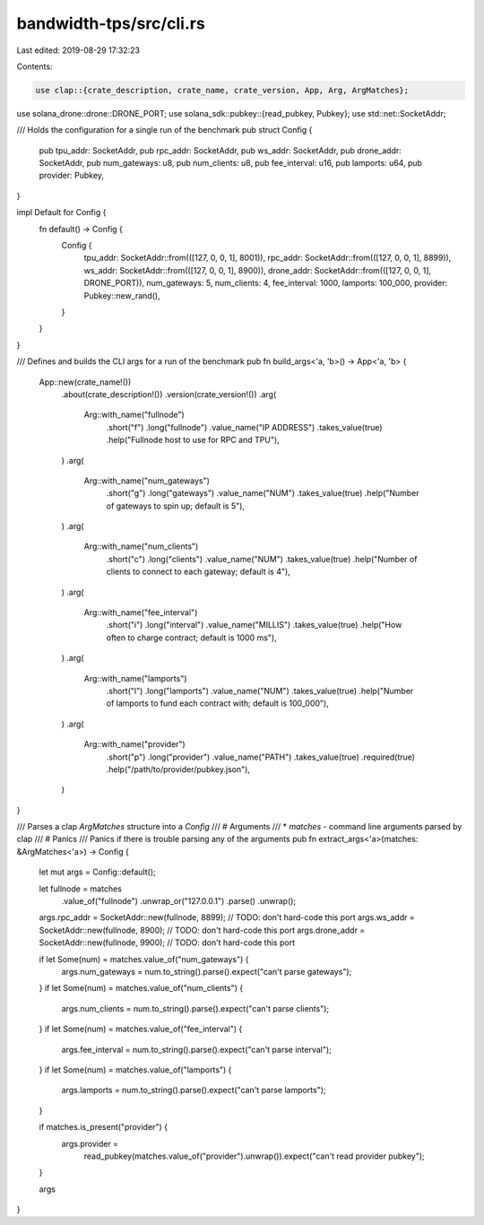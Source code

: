 bandwidth-tps/src/cli.rs
========================

Last edited: 2019-08-29 17:32:23

Contents:

.. code-block:: rs

    use clap::{crate_description, crate_name, crate_version, App, Arg, ArgMatches};
use solana_drone::drone::DRONE_PORT;
use solana_sdk::pubkey::{read_pubkey, Pubkey};
use std::net::SocketAddr;

/// Holds the configuration for a single run of the benchmark
pub struct Config {
    pub tpu_addr: SocketAddr,
    pub rpc_addr: SocketAddr,
    pub ws_addr: SocketAddr,
    pub drone_addr: SocketAddr,
    pub num_gateways: u8,
    pub num_clients: u8,
    pub fee_interval: u16,
    pub lamports: u64,
    pub provider: Pubkey,
}

impl Default for Config {
    fn default() -> Config {
        Config {
            tpu_addr: SocketAddr::from(([127, 0, 0, 1], 8001)),
            rpc_addr: SocketAddr::from(([127, 0, 0, 1], 8899)),
            ws_addr: SocketAddr::from(([127, 0, 0, 1], 8900)),
            drone_addr: SocketAddr::from(([127, 0, 0, 1], DRONE_PORT)),
            num_gateways: 5,
            num_clients: 4,
            fee_interval: 1000,
            lamports: 100_000,
            provider: Pubkey::new_rand(),
        }
    }
}

/// Defines and builds the CLI args for a run of the benchmark
pub fn build_args<'a, 'b>() -> App<'a, 'b> {
    App::new(crate_name!())
        .about(crate_description!())
        .version(crate_version!())
        .arg(
            Arg::with_name("fullnode")
                .short("f")
                .long("fullnode")
                .value_name("IP ADDRESS")
                .takes_value(true)
                .help("Fullnode host to use for RPC and TPU"),
        )
        .arg(
            Arg::with_name("num_gateways")
                .short("g")
                .long("gateways")
                .value_name("NUM")
                .takes_value(true)
                .help("Number of gateways to spin up; default is 5"),
        )
        .arg(
            Arg::with_name("num_clients")
                .short("c")
                .long("clients")
                .value_name("NUM")
                .takes_value(true)
                .help("Number of clients to connect to each gateway; default is 4"),
        )
        .arg(
            Arg::with_name("fee_interval")
                .short("i")
                .long("interval")
                .value_name("MILLIS")
                .takes_value(true)
                .help("How often to charge contract; default is 1000 ms"),
        )
        .arg(
            Arg::with_name("lamports")
                .short("l")
                .long("lamports")
                .value_name("NUM")
                .takes_value(true)
                .help("Number of lamports to fund each contract with; default is 100_000"),
        )
        .arg(
            Arg::with_name("provider")
                .short("p")
                .long("provider")
                .value_name("PATH")
                .takes_value(true)
                .required(true)
                .help("/path/to/provider/pubkey.json"),
        )
}

/// Parses a clap `ArgMatches` structure into a `Config`
/// # Arguments
/// * `matches` - command line arguments parsed by clap
/// # Panics
/// Panics if there is trouble parsing any of the arguments
pub fn extract_args<'a>(matches: &ArgMatches<'a>) -> Config {
    let mut args = Config::default();

    let fullnode = matches
        .value_of("fullnode")
        .unwrap_or("127.0.0.1")
        .parse()
        .unwrap();
    args.rpc_addr = SocketAddr::new(fullnode, 8899); // TODO: don't hard-code this port
    args.ws_addr = SocketAddr::new(fullnode, 8900); // TODO: don't hard-code this port
    args.drone_addr = SocketAddr::new(fullnode, 9900); // TODO: don't hard-code this port

    if let Some(num) = matches.value_of("num_gateways") {
        args.num_gateways = num.to_string().parse().expect("can't parse gateways");
    }
    if let Some(num) = matches.value_of("num_clients") {
        args.num_clients = num.to_string().parse().expect("can't parse clients");
    }
    if let Some(num) = matches.value_of("fee_interval") {
        args.fee_interval = num.to_string().parse().expect("can't parse interval");
    }
    if let Some(num) = matches.value_of("lamports") {
        args.lamports = num.to_string().parse().expect("can't parse lamports");
    }

    if matches.is_present("provider") {
        args.provider =
            read_pubkey(matches.value_of("provider").unwrap()).expect("can't read provider pubkey");
    }

    args
}


